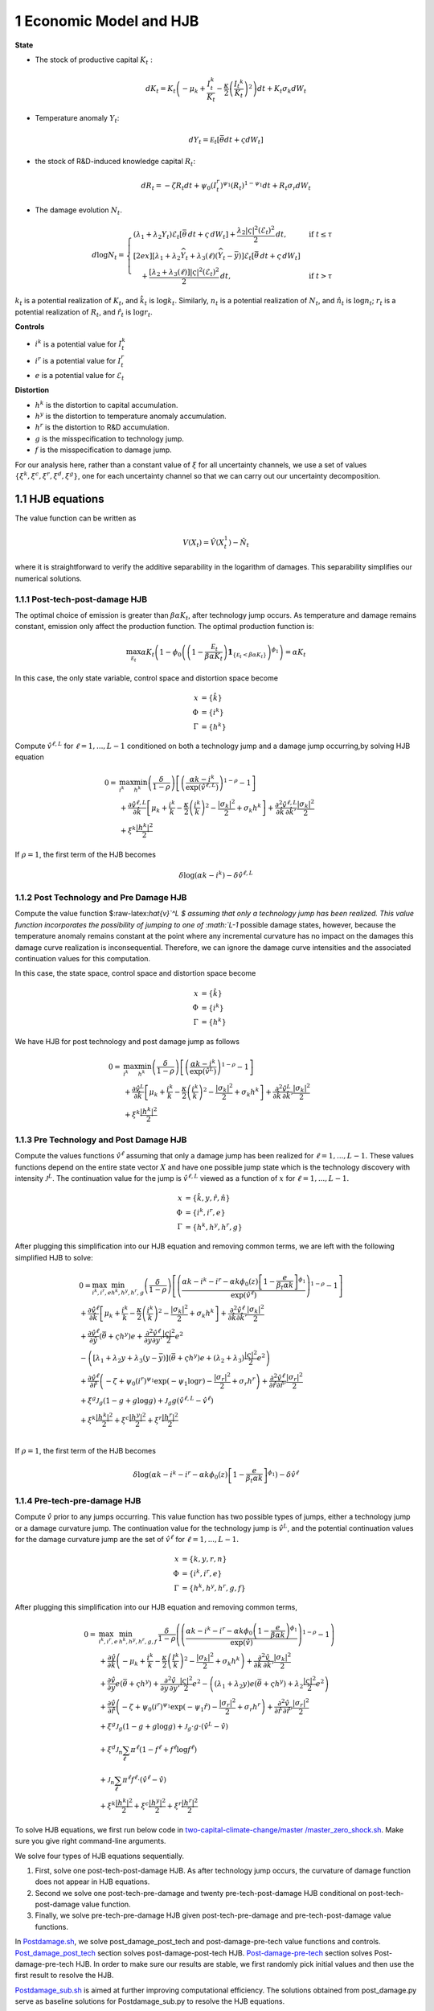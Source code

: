1 Economic Model and HJB
========================

**State**

-  The stock of productive capital :math:`K_t` :

   .. math:: dK_t = K_t \left( - \mu_k    + \frac {I_{t}^k}{K_t}  -{\frac { \kappa} 2} \left( {\frac {I_{t} ^k} {K_t}} \right)^2 \right) dt + K_t \sigma_k dW_t
-  Temperature anomaly :math:`Y_t`:

   .. math:: dY_t = {\mathcal E}_t [{\bar \theta} dt + \varsigma dW_t]
-  the stock of R&D-induced knowledge capital :math:`R_t`:

   .. math:: d R_t = - \zeta R_t dt + \psi_0 \left(I_t^r\right)^{\psi_1} \left(R_t\right)^{1 - \psi_1} dt + R_t \sigma_r dW_t 
-  The damage evolution :math:`N_t`.

.. math::

   \begin{align*} 
    d \log N_t = 
       \begin{cases}
       \left( \lambda_1 + \lambda_2 Y_t \right) \mathcal{E}_t \left[ \bar{\theta}\, dt + \varsigma\, dW_t \right] + \dfrac{ \lambda_2 |\varsigma|^2 \left( \mathcal{E}_t \right)^2 }{2}\, dt, & \text{if } t \leq \tau \\[2ex]
       \left[ \lambda_1 + \lambda_2 \widehat{Y}_t + \lambda_3(\ell)\left( \widehat{Y}_t - \bar{y} \right) \right] \mathcal{E}_t \left[ \bar{\theta}\, dt + \varsigma\, dW_t \right] \\
       \quad + \dfrac{ \left[ \lambda_2 + \lambda_3(\ell) \right] |\varsigma|^2 \left( \mathcal{E}_t \right)^2 }{2}\, dt, & \text{if } t > \tau
       \end{cases}
   \end{align*}

:math:`k_t` is a potential realization of :math:`K_t`, and
:math:`\hat{k}_t` is :math:`\log k_t`. Similarly, :math:`n_t` is a
potential realization of :math:`N_t`, and :math:`\hat{n}_t` is
:math:`\log n_t`; :math:`r_t` is a potential realization of :math:`R_t`,
and :math:`\hat{r}_t` is :math:`\log r_t`.

**Controls**

-  :math:`i^k` is a potential value for :math:`I_t^k`
-  :math:`i^r` is a potential value for :math:`I_t^r`
-  :math:`e` is a potential value for :math:`\mathcal{E}_t`

**Distortion**

-  :math:`h^k` is the distortion to capital accumulation.
-  :math:`h^y` is the distortion to temperature anomaly accumulation.
-  :math:`h^r` is the distortion to R&D accumulation.
-  :math:`g` is the misspecification to technology jump.
-  :math:`f` is the misspecification to damage jump.

For our analysis here, rather than a constant value of :math:`\xi` for
all uncertainty channels, we use a set of values
:math:`\{\xi^k, \xi^c, \xi^r, \xi^d, \xi^g\}`, one for each uncertainty
channel so that we can carry out our uncertainty decomposition.

1.1 HJB equations
-----------------

The value function can be written as

.. math:: {V}(X_t) = {\hat V}(X_t^1)  - {\hat N}_t

where it is straightforward to verify the additive separability in the
logarithm of damages. This separability simplifies our numerical
solutions.

1.1.1 Post-tech-post-damage HJB
~~~~~~~~~~~~~~~~~~~~~~~~~~~~~~~

The optimal choice of emission is greater than :math:`\beta \alpha K_t`,
after technology jump occurs. As temperature and damage remains
constant, emission only affect the production function. The optimal
production function is:

.. math:: \max_{{\mathcal E}_t} \alpha K_t  \left (1 - \phi_0\left(   \left(1 - \frac {{\mathcal E}_t}{\beta \alpha K_t}  \right){\mathbf 1}_{\{{\mathcal E}_t  < \beta \alpha K_t\} }    \right)^{\phi_1} \right) = \alpha K_t

In this case, the only state variable, control space and distortion
space become

.. math::

   \begin{align*}
       x &= \{ \hat{k} \}\\
       \Phi &= \{  i^k \}\\
       \Gamma &= \{h^k\}
   \end{align*}

Compute :math:`\hat{v}^{\ell,L}` for :math:`\ell = 1, ..., L-1`
conditioned on both a technology jump and a damage jump occurring,by
solving HJB equation

.. math::

   \begin{align*}
   0= & \max_{i^k}\min_{{h^k}} \left(\frac{\delta}{1-\rho}\right)\left[\left(\frac{\alpha k -i^k}{\exp (\hat{v}^{\ell,L})} \right)^{1-\rho}-1\right] \\
   & +\frac{\partial \hat{v}^{\ell,L}}{\partial \hat{k}}\left[\mu_k+\frac{i^k}{k}-\frac{\kappa}{2} \left(\frac{i^k}{k}\right)^2-\frac{\left|\sigma_k\right|^2}{2}+\sigma_k {h^k}\right]+\frac{\partial^2 \hat{v}^{\ell,L}}{\partial \hat{k} \, \partial \hat{k}'}\frac{\left|\sigma_k\right|^2}{2} \\
   & +\xi^k \frac{\left|{h^k}\right|^2}{2}
   \end{align*}

If :math:`\rho =1`, the first term of the HJB becomes

.. math:: \delta \log ( \alpha k  -i^k )  -   \delta \hat{v}^{\ell,L}

1.1.2 Post Technology and Pre Damage HJB
~~~~~~~~~~~~~~~~~~~~~~~~~~~~~~~~~~~~~~~~

Compute the value function $:raw-latex:`\hat{v}`^L $ assuming that only
a technology jump has been realized. This value function incorporates
the possibility of jumping to one of :math:`L-1` possible damage states,
however, because the temperature anomaly remains constant at the point
where any incremental curvature has no impact on the damages this damage
curve realization is inconsequential. Therefore, we can ignore the
damage curve intensities and the associated continuation values for this
computation.

In this case, the state space, control space and distortion space become

.. math::

   \begin{align*}
       x &= \{ \hat{k} \}\\
       \Phi &= \{  i^k \}\\
       \Gamma &= \{h^k\}
   \end{align*}

We have HJB for post technology and post damage jump as follows

.. math::


   \begin{align*}
   0= & \max_{i^k}\min_{{h^k}} \left(\frac{\delta}{1-\rho}\right)\left[\left(\frac{\alpha k -i^k}{\exp (\hat{v}^L)} \right)^{1-\rho}-1\right] \\
   & +\frac{\partial \hat{v}^{L}}{\partial \hat{k}}\left[\mu_k+\frac{i^k}{k}-\frac{\kappa}{2} \left(\frac{i^k}{k}\right)^2-\frac{\left|\sigma_k\right|^2}{2}+\sigma_k {h^k}\right]+\frac{\partial^2 \hat{v}^{ L}}{\partial \hat{k} \, \partial \hat{k}'} \frac{\left|\sigma_k\right|^2}{2} \\
   & +\xi^k \frac{\left|{h^k}\right|^2}{2}
   \end{align*}

1.1.3 Pre Technology and Post Damage HJB
~~~~~~~~~~~~~~~~~~~~~~~~~~~~~~~~~~~~~~~~

Compute the values functions :math:`\hat{v}^{\ell}` assuming that only a
damage jump has been realized for :math:`\ell = 1,..., L-1.` These
values functions depend on the entire state vector :math:`X` and have
one possible jump state which is the technology discovery with intensity
:math:`{\mathcal J}^L`. The continuation value for the jump is
:math:`\hat{v}^{\ell,L}` viewed as a function of :math:`x` for
:math:`\ell=1,...,L-1.`

.. math::


   \begin{align*}
       x &= \{ \hat{k}, y, \hat{r}, \hat{n} \}\\
       \Phi &= \{  i^k, i^r, e \}\\
       \Gamma &= \{{h^k}, {h^y}, {h^r}, g\}
   \end{align*}

After plugging this simplification into our HJB equation and removing
common terms, we are left with the following simplified HJB to solve:

.. math::


   \begin{align*}
   & 0=\max_{i^k, i^r, e} \min_{{h^k}, {h^y}, {h^r}, g} \left(\frac{\delta}{1-\rho}\right)\left[\left(\frac{\alpha k -i^k-i^r-\alpha k \phi_0(z)\left[1-\frac{e}{\beta_t \alpha k }\right]^{\phi_1}}{\exp (\hat{v}^\ell)} \right)^{1-\rho}-1\right] \\
   & +\frac{\partial \hat{v}^\ell}{\partial \hat{k}}\left[\mu_k+\frac{i^k}{k}-\frac{\kappa}{2} \left(\frac{i^k}{k}\right)^2-\frac{\left|\sigma_k\right|^2}{2}+\sigma_k {h^k}\right]+\frac{\partial^2 \hat{v}^\ell }{\partial  \hat{k} \partial  \hat{k}'} \frac{\left|\sigma_k\right|^2}{2} \\
   & +\frac{\partial \hat{v}^\ell}{\partial \hat{y}}\left(  \bar{\theta}+\varsigma {h^y}\right) e+\frac{\partial^2 \hat{v}^\ell}{\partial y \partial y'} \frac{|\varsigma|^2}{2} e^2 \\
   & -\left(\left[\lambda_1+\lambda_2 y+\lambda_3(y-\bar{y})\right]\left( \bar{\theta}+\varsigma {h^y}\right) e+\left(\lambda_2+\lambda_3\right) \frac{|\varsigma|^2}{2} e^2\right) \\
   & +\frac{\partial \hat{v}^\ell}{\partial \hat{r} }\left(-\zeta+\psi_0\left(i^r\right)^{\psi_1} \exp \left(-\psi_1 \log r\right)-\frac{\left|\sigma_r\right|^2}{2}+\sigma_r {h^r}\right)+\frac{\partial^2 \hat{v}^\ell}{\partial \hat{r} \partial \hat{r}'}\frac{\left|\sigma_r\right|^2}{2} \\
   & +\xi^g \mathcal{J}_g (1-g +g  \log g )+\mathcal{J}_g  g \left(\hat{v}^{\ell,L}-\hat{v}^\ell \right) \\
   & +\xi^k \frac{\left|{h^k}\right|^2}{2}+\xi^c \frac{\left|{h^y}\right|^2}{2}+\xi^r \frac{\left|{h^r}\right|^2}{2}  \\
   &
   \end{align*}

If :math:`\rho =1`, the first term of the HJB becomes

.. math:: \delta \log ( \alpha k -i^k-i^r-\alpha k \phi_0(z)\left[1-\frac{e}{\beta_t \alpha k }\right]^{\phi_1} )  -   \delta \hat{v}^\ell

1.1.4 Pre-tech-pre-damage HJB
~~~~~~~~~~~~~~~~~~~~~~~~~~~~~

Compute :math:`\hat{v}` prior to any jumps occurring. This value
function has two possible types of jumps, either a technology jump or a
damage curvature jump. The continuation value for the technology jump is
:math:`\hat{v}^L`, and the potential continuation values for the damage
curvature jump are the set of :math:`\hat{v}^{\ell}` for
:math:`\ell = 1,..., L-1.`

.. math::

   \begin{align*}
       x &= \{ k, y,r,n \}\\
       \Phi &= \{  i^k, i^r, e \}\\
       \Gamma &= \{{h^k}, {h^y}, {h^r}, g, f\}
   \end{align*}

After plugging this simplification into our HJB equation and removing
common terms,

.. math::

   \begin{align*}
   0  = & \max_{i^k, i^r, e} \, \min_{{h^k}, {h^y}, {h^r}, g, f} \, \frac{\delta}{1-\rho} \left(\left(\frac{\alpha k-i^{k}-i^{r}-\alpha k \phi_0 \left(1-\frac{e}{\beta \alpha k}\right)^{\phi_1}}{\exp(\hat{v})} \right)^{1-\rho}-1 \right) \\
   & + \frac{\partial \hat{v}}{\partial \hat{k}} \left( -\mu_{k}+ \frac{i^{k}}{k}-\frac{\kappa}{2}\left(\frac{I^{k}}{k}\right)^{2}-\frac{|\sigma_{k}|^{2}}{2} + \sigma_k h^k \right) +  \frac{\partial^2 \hat{v}}{\partial \hat{k} \, \partial \hat{k}'}\frac{|\sigma_{k}|^{2}}{2} \\
   & + \frac{\partial \hat{v}}{\partial y} e \left( \bar{\theta}+\varsigma h^y \right) + \frac{\partial^2 \hat{v}}{\partial y \, \partial y'}\frac{|\varsigma|^{2}}{2}e^{2}  - \left( (\lambda_{1}+\lambda_{2}y) e \left( \bar{\theta}+\varsigma h^y \right) +\lambda_{2}\frac{|\varsigma|^{2}}{2}e^{2} \right) \\
   & + \frac{\partial \hat{v}}{\partial \hat{r}} \left( -\zeta + \psi_{0}(i^{r})^{\psi_{1}}\exp( -\psi_{1} \hat{r})-\frac{|\sigma_{r}|^{2}}{2}+\sigma_{r} h^r \right) +\frac{\partial^2 \hat{v}}{\partial \hat{r} \, \partial \hat{r}'}\frac{|\sigma_{r}|^{2}}{2} \\
   & +\xi^g \mathcal{J}_g (1-g +g  \log g )+\mathcal{J}_g  \cdot g  \cdot \left(\hat{v}^L -\hat{v}\right) \\
   &+\xi^d \mathcal{J}_n  \sum_{\ell} \pi^\ell  (1-f^\ell +f^\ell  \log f^\ell ) \\
   &+\mathcal{J}_n \sum_{\ell  } \pi^\ell  f^\ell \cdot \left(\hat{v}^\ell-\hat{v}\right) \\
   &+\xi^k \frac{\left|{h^k}\right|^2}{2}+\xi^c \frac{\left|{h^y}\right|^2}{2}+\xi^r \frac{\left|{h^r}\right|^2}{2}
   \end{align*}

To solve HJB equations, we first run below code in
`two-capital-climate-change/master
/master_zero_shock.sh <https://github.com/korito1416/two-capital-climate-change/blob/main/master/master_zero_shock.sh>`__.
Make sure you give right command-line arguments.

We solve four types of HJB equations sequentially.

1. First, solve one post-tech-post-damage HJB. As after technology jump
   occurs, the curvature of damage function does not appear in HJB
   equations.

2. Second we solve one post-tech-pre-damage and twenty
   pre-tech-post-damage HJB conditional on post-tech-post-damage value
   function.

3. Finally, we solve pre-tech-pre-damage HJB given post-tech-pre-damage
   and pre-tech-post-damage value functions.

In
`Postdamage.sh <https://github.com/korito1416/two-capital-climate-change/blob/641046304faed6e6c5bace7bc0f9af45c8196fd9/python/Postdamage.py>`__,
we solve post_damage_post_tech and post-damage-pre-tech value functions
and controls.
`Post_damage_post_tech <https://github.com/korito1416/two-capital-climate-change/blob/641046304faed6e6c5bace7bc0f9af45c8196fd9/python/Postdamage.py#L310>`__
section solves post-damage-post-tech HJB.
`Post-damage-pre-tech <https://github.com/korito1416/two-capital-climate-change/blob/641046304faed6e6c5bace7bc0f9af45c8196fd9/python/Postdamage.py#L412>`__
section solves Post-damage-pre-tech HJB. In order to make sure our
results are stable, we first randomly pick initial values and then use
the first result to resolve the HJB.

`Postdamage_sub.sh <https://github.com/korito1416/two-capital-climate-change/blob/641046304faed6e6c5bace7bc0f9af45c8196fd9/conduction/Postdamage_sub.sh>`__
is aimed at further improving computational efficiency. The solutions
obtained from post_damage.py serve as baseline solutions for
Postdamage_sub.py to resolve the HJB equations.

In
`Predamage.sh <https://github.com/korito1416/two-capital-climate-change/blob/641046304faed6e6c5bace7bc0f9af45c8196fd9/python/Predamage.py>`__,
we solve pre_damage_post_tech and pre-damage-pre-tech value functions
and controls.
`Pre_damage_post_tech <https://github.com/korito1416/two-capital-climate-change/blob/641046304faed6e6c5bace7bc0f9af45c8196fd9/python/Predamage.py#L249>`__
section solves pre-damage-post-tech HJB.
`Pre-damage-pre-tech <https://github.com/korito1416/two-capital-climate-change/blob/641046304faed6e6c5bace7bc0f9af45c8196fd9/python/Predamage.py#L312>`__
section solves Pre-damage-pre-tech HJB.

1.2 Computation method
----------------------

In this section, we explain how did we solve HJB equation.

1.2.1 Policy Iteration
~~~~~~~~~~~~~~~~~~~~~~

For simplicity, I denote the control set and distortion set:

.. math::

   \begin{align*}
      \Phi^n &= \{ i_k^{n}, i_j^{n}, \mathcal{E}^{n} \} \\
      \Gamma^n &=\{ h_k^{n}, h_y^{n}, h_j^{n}, g^{n}, f_\ell^{n} \} 
   \end{align*}

Algorithm: Solving the HJB Equation via Policy Iteration
~~~~~~~~~~~~~~~~~~~~~~~~~~~~~~~~~~~~~~~~~~~~~~~~~~~~~~~~

.. math::


   \begin{align*}
   \textbf{Input:} &\ \text{Initial guess for value function } \hat{v}^0, \epsilon = 10^{-7} \\ 
   &\text{Initialize } n = 0, \hat{v}^n = \hat{v}^0 \\
   \textbf{while} &\ |\hat{v}^{n+1} - \hat{v}^n| \geq \epsilon \text{ do:} \\
   &\ \quad \text{Step 1: Solve for optimal actions} \Phi^{n+1} \text{ by maximization} \\
   &\ \quad \quad \text{Cobweb algorithm   is applied here:} \\
   &\ \quad \quad \Phi^{n+1} = \Phi(\hat{v}^n, \Phi^{n}, \Gamma^{n}) \\
   &\ \quad \text{Step 2: Solve for optimal probability distortions } \Gamma^{n+1} \text{ by minization}\\
   &\ \quad \quad \Gamma^{n+1} = \Gamma(\hat{v}^n, \Phi^{n+1}, \Gamma^{n}) \\
   &\ \quad \text{Step 3: Update value function } \hat{v}^{n+1} \text{ by minimization}\\
   &\ \quad \quad \hat{v}^{n+1} = V(\hat{v}^n, \Phi^{n+1}, \Gamma^{n+1}) \\
   &\ \quad \text{Step 4: Check for convergence} \\
   &\ \quad \quad\text{If } |\hat{v}^{n+1} - \hat{v}^n| < \epsilon \text{ then stop, otherwise continue.} \\
   \textbf{Return:} &\ \hat{v}^* \\
   \end{align*}

1.2.2 Updating Rules :math:`\Phi^{n+1} = \Phi(\hat{v}^n,\Phi^{n},\Gamma^{n})`
~~~~~~~~~~~~~~~~~~~~~~~~~~~~~~~~~~~~~~~~~~~~~~~~~~~~~~~~~~~~~~~~~~~~~~~~~~~~~

In solving HJB equations, we often encounter complex, highly non-linear
equations that do not admit analytical solutions. To address this
challenge, iterative numerical methods like the
`Cobweb <https://github.com/korito1416/two-capital-climate-change/blob/306b1c5ee51eb6ad24e6267fe0d2b82ad5286e98/python/src/PreSolver_CRS2_new.py#L85>`__
algorithm are employed to approximate the optimal control variables.

The Cobweb algorithm works by:

-  Starting with an initial guess for the control variable.
-  Computing the corresponding values in the equations.
-  Updating the control variable based on the discrepancies observed.
-  Repeating the process until the control variable converges to a
   stable value.

For example, we update for :math:`i_k` for pre damage pre technology
HJB, using the first-order condition:

.. math:: \delta \left( \frac{\alpha k - i_k - i_j - \alpha k \phi_0(z) \left[1 - \frac{\mathcal{E}}{\beta_t \alpha k}\right]^{\phi_1}}{\exp(\hat{v})} \right)^{-\rho} \frac{1}{\exp(\hat{v})} = \frac{\partial \hat{v}}{\partial \log k} \left(1 - \kappa i_k\right)

Since this equation is highly non-linear and does not admit an
analytical solution, we use the
`Cobweb <https://github.com/korito1416/two-capital-climate-change/blob/306b1c5ee51eb6ad24e6267fe0d2b82ad5286e98/python/src/PreSolver_CRS2_new.py#L246>`__
algorithm to iteratively update the actions. For each iteration
:math:`n`, the update is:

.. math::

   \begin{align}  
   \hat{i}_k^{n+1} = \frac{1}{\kappa}-\frac{1}{\kappa}\delta \left( \frac{\alpha k - i_k^n - i_j - \alpha k \phi_0(z) \left[1 - \frac{\mathcal{E}}{\beta_t \alpha k}\right]^{\phi_1}}{\exp(\hat{v})} \right)^{-\rho} \frac{1}{\exp(\hat{v})} \frac{1}{\frac{\partial \hat{v}}{\partial \log k}}  \end{align}

The updated
`action <https://github.com/korito1416/two-capital-climate-change/blob/306b1c5ee51eb6ad24e6267fe0d2b82ad5286e98/python/src/PreSolver_CRS2_new.py#L250>`__
:math:`i_k^{n+1}` is computed using a relaxation parameter :math:`\chi`:

.. math:: i_k^{n+1} = \chi i_k^n + (1 - \chi) \hat{i}_k^{n+1}

1.2.3 Updating Rules :math:`\Gamma^{n+1} = \Gamma(\hat{v}^n,\Phi^{n+1},\Gamma^{n} )`
~~~~~~~~~~~~~~~~~~~~~~~~~~~~~~~~~~~~~~~~~~~~~~~~~~~~~~~~~~~~~~~~~~~~~~~~~~~~~~~~~~~~

Every distortion has analytical solution. For example, we solve for
:math:`h_k`, and the same logic applies to :math:`h_y, h_j, g, f_l`. The
first-order condition for :math:`h_k` is:

.. math:: \frac{\partial \hat{v}}{\partial \log k} \sigma_k = - \xi_k h_k

Given the value function :math:`v^n`, we
`update <https://github.com/korito1416/two-capital-climate-change/blob/306b1c5ee51eb6ad24e6267fe0d2b82ad5286e98/python/src/PreSolver_CRS2_new.py#L282>`__
the distortion :math:`h_k^{n+1}` as follows:

.. math:: h_k^{n+1} = - \frac{1}{\xi_k} \frac{\partial \hat{v}^n}{\partial \log k} \sigma_k

1.2.4 Solve Linear PDE Equation
~~~~~~~~~~~~~~~~~~~~~~~~~~~~~~~

Updating value functions, given the state variables and controls, is
solving a linear PDE system. To mitigate the potential instability of
the non-linear HJB, we add a false transcient (time) dimension and solve
it until convergence. Here we use `Petsc <https://petsc.org/release/>`__
to solve the PDE system, so we show how to rewrite the PDE and call
Petsc package.

For example, in pre-tech-pre-damage case with :math:`\rho\neq 1`, we can
write the HJB into the form:

.. math::

   A \hat{v} 
   +B_{\hat{k}}  \frac{\partial \hat{v}}{\partial \hat{k}}
   +B_{y}\frac{\partial \hat{v}}{\partial y}
   +B_{\hat{r}} \frac{\partial \hat{v}}{\partial \hat{r}} 
   +C_{\hat{k}} \frac{\partial^2 \hat{v}}{\partial \hat{k} \, \partial \hat{k}'}
   +C_{y} \frac{\partial^2 \hat{v}}{\partial y \, \partial y'}
   +C_{\hat{r}} \frac{\partial^2 \hat{v}}{\partial \hat{r} \, \partial \hat{r}'} 
   +D =0

First and Second order partial derivatives

.. math:: \left\{\frac{\partial \hat{v}}{\partial \hat{k}},\frac{\partial \hat{v}}{\partial y}, \frac{\partial \hat{v}}{\partial \hat{r}}\right\}, \quad, \left\{ \frac{\partial^2 \hat{v}}{\partial \hat{k} \, \partial \hat{k}'}, \frac{\partial^2 \hat{v}}{\partial y \, \partial y'}, \frac{\partial^2 \hat{v}}{\partial \hat{r} \, \partial \hat{r}'} \right\}

The coefficient before Value function:

.. math:: A = - \mathcal{J}_g \cdot g-\mathcal{J}_n \sum_{\ell  } \pi^\ell  f^\ell 

Coefficient of first order partial derivatives:

.. math:: B_{\hat{k}} = -\mu_{k}+ \frac{i^{k}}{k}-\frac{\kappa}{2}\left( i^{k} \right)^{2}-\frac{|\sigma_{k}|^{2}}{2} + \sigma_k h^k 

.. math:: B_{y} =e \left( \bar{\theta}+\varsigma h^y \right) 

.. math:: B_{\hat{r}} = -\zeta + \psi_{0}(i^{r})^{\psi_{1}}\exp( -\psi_{1} \hat{r})-\frac{|\sigma_{r}|^{2}}{2}+\sigma_{r} h^r  

Coefficient of second order partial derivatives:

.. math:: C_{\hat{k}} =  \frac{|\sigma_{k}|^{2}}{2},\quad C_{y} = \frac{|\varsigma|^{2}}{2}e^{2},\quad C_{\hat{r}} = \frac{|\sigma_{r}|^{2}}{2}

.. math::

   \begin{align*}
   D = &  \frac{\delta}{1-\rho} \left(\left(\frac{\alpha k-i^{k}-i^{r}-\alpha k \phi_0 \left(1-\frac{e}{\beta \alpha k}\right)^{\phi_1}}{\exp(\hat{v})} \right)^{1-\rho}-1 \right)  \\
   &   - \left( (\lambda_{1}+\lambda_{2}y) e \left( \bar{\theta}+\varsigma h^y \right) +\lambda_{2}\frac{|\varsigma|^{2}}{2}e^{2} \right) \\
   & +\xi^g \mathcal{J}_g (1-g +g  \log g )+\mathcal{J}_g  \cdot g  \cdot \hat{v}^L  \\
   &+\xi^d \mathcal{J}_n  \sum_{\ell} \pi^\ell  (1-f^\ell +f^\ell  \log f^\ell ) \\
   &+\mathcal{J}_n \sum_{\ell  } \pi^\ell  f^\ell \cdot \hat{v}^\ell \\
   &+\xi^k \frac{\left|{h^k}\right|^2}{2}+\xi^c \frac{\left|{h^y}\right|^2}{2}+\xi^r \frac{\left|{h^r}\right|^2}{2}
   \end{align*}

1.2.5 Finite Difference Schemes
~~~~~~~~~~~~~~~~~~~~~~~~~~~~~~~

-  Central Difference (Interior Points):

.. math::

   \begin{align*}
           \left(\frac{\partial f}{\partial x}\right)_i    = \frac{f_{i+1} - f_{i-1}}{2 \Delta x} \\
           \left(\frac{\partial^2 f}{\partial x^2}\right)_i =\frac{f_{i+1} + f_{i-1} - 2f_i}{\Delta x^2}
       \end{align*}

-  Forward Difference (First Boundary Point):

.. math::

   \begin{align*}
           \left(\frac{\partial f}{\partial x}\right)_0 =\frac{f_{1} - f_{0}}{\Delta x} \\
           \left(\frac{\partial^2 f}{\partial x^2}\right)_0 =\frac{f_{2} + f_{0} - 2f_{1}}{\Delta x^2}
       \end{align*}

-  Backward Difference (Last Boundary Point):

.. math::

   \begin{align*}
      \left(\frac{\partial f}{\partial x}\right)_{N-1}  =\frac{f_{N-1} - f_{N-2}}{\Delta x} \\
      \left(\frac{\partial^2 f}{\partial x^2}\right)_{N-1}=\frac{f_{N-1} + f_{N-3} - 2f_{N-2}}{\Delta x^2}
   \end{align*}

Below two functions are two finite difference functions we used in
solving HJB equations.

-  `finiteDiff_3D <https://github.com/korito1416/two-capital-climate-change/blob/641046304faed6e6c5bace7bc0f9af45c8196fd9/python/src/Utility.py#L211>`__
   function in two-capital-climate-change/python/src/Utility.py

-  `finiteDiff <https://github.com/korito1416/two-capital-climate-change/blob/641046304faed6e6c5bace7bc0f9af45c8196fd9/python/src/supportfunctions.py#L12>`__
   in two-capital-climate-change/python/src/supportfunctions.py


